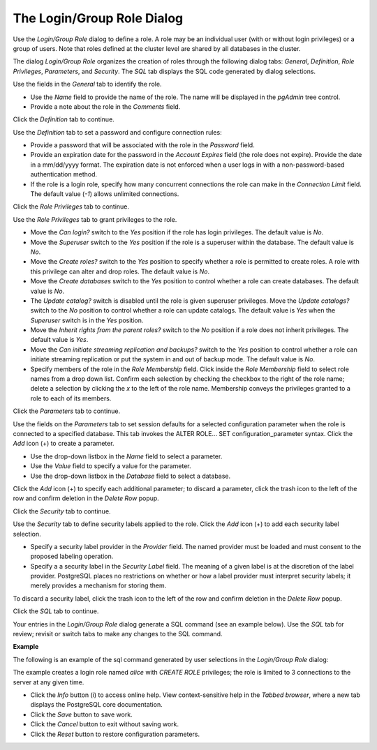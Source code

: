 .. _role_dialog:

***************************
The Login/Group Role Dialog
***************************

Use the *Login/Group Role* dialog to define a role. A role may be an individual user (with or without login privileges) or a group of users. Note that roles defined at the cluster level are shared by all databases in the cluster. 

The dialog *Login/Group Role* organizes the creation of roles through the following dialog tabs: *General*, *Definition*, *Role Privileges*, *Parameters*, and *Security*. The *SQL* tab displays the SQL code generated by dialog selections. 

.. image:: images/role_general.png

Use the fields in the *General* tab to identify the role.

* Use the *Name* field to provide the name of the role. The name will be displayed in the *pgAdmin* tree control. 
* Provide a note about the role in the *Comments* field. 

Click the *Definition* tab to continue.

.. image:: images/role_definition.png

Use the *Definition* tab to set a password and configure connection rules:

* Provide a password that will be associated with the role in the *Password* field. 
* Provide an expiration date for the password in the *Account Expires* field (the role does not expire).  Provide the date in a mm/dd/yyyy format. The expiration date is not enforced when a user logs in with a non-password-based authentication method.
* If the role is a login role, specify how many concurrent connections the role can make in the *Connection Limit* field. The default value (*-1*) allows unlimited connections.

Click the *Role Privileges* tab to continue.

.. image:: images/role_privileges.png

Use the *Role Privileges* tab to grant privileges to the role.

* Move the *Can login?* switch to the *Yes* position if the role has login privileges. The default value is *No*.  
* Move the *Superuser* switch to the *Yes* position if the role is a superuser within the database. The default value is *No*.
* Move the *Create roles?* switch to the *Yes* position to specify whether a role is permitted to create roles. A role with this privilege can alter and drop roles. The default value is *No*.
* Move the *Create databases* switch to the *Yes* position to control whether a role can create databases. The default value is *No*.
* The *Update catalog?* switch is disabled until the role is given superuser privileges. Move the *Update catalogs?* switch to the *No* position to control whether a role can update catalogs. The default value is *Yes* when the *Superuser* switch is in the *Yes* position.
* Move the *Inherit rights from the parent roles?* switch to the *No* position if a role does not inherit privileges. The default value is *Yes*.
* Move the *Can initiate streaming replication and backups?* switch to the *Yes* position to control whether a role can initiate streaming replication or put the system in and out of backup mode. The default value is *No*.
* Specify members of the role in the *Role Membership* field. Click inside the *Role Membership* field to select role names from a drop down list. Confirm each selection by checking the checkbox to the right of the role name; delete a selection by clicking the *x* to the left of the role name. Membership conveys the privileges granted to a role to each of its members. 

Click the *Parameters* tab to continue.

.. image:: images/role_parameters.png

Use the fields on the *Parameters* tab to set session defaults for a selected configuration parameter when the role is connected to a specified database. This tab invokes the ALTER ROLE... SET configuration_parameter syntax. Click the *Add* icon (+) to create a parameter.

* Use the drop-down listbox in the *Name* field to select a parameter.
* Use the *Value* field to specify a value for the parameter.
* Use the drop-down listbox in the *Database* field to select a database.

Click the *Add* icon (+) to specify each additional parameter; to discard a parameter, click the trash icon to the left of the row and confirm deletion in the *Delete Row* popup.

Click the *Security* tab to continue. 

.. image:: images/role_security.png

Use the *Security* tab to define security labels applied to the role. Click the *Add* icon (+) to add each security label selection. 

* Specify a security label provider in the *Provider* field. The named provider must be loaded and must consent to the proposed labeling operation.
* Specify a a security label in the *Security Label* field. The meaning of a given label is at the discretion of the label provider. PostgreSQL places no restrictions on whether or how a label provider must interpret security labels; it merely provides a mechanism for storing them. 

To discard a security label, click the trash icon to the left of the row and confirm deletion in the *Delete Row* popup.

Click the *SQL* tab to continue.

Your entries in the *Login/Group Role* dialog generate a SQL command (see an example below). Use the *SQL* tab for review; revisit or switch tabs to make any changes to the SQL command.

**Example**

The following is an example of the sql command generated by user selections in the *Login/Group Role* dialog: 

.. image:: images/role_sql.png

The example creates a login role named *alice* with *CREATE ROLE* privileges; the role is limited to 3 connections to the server at any given time.  
 
* Click the *Info* button (i) to access online help. View context-sensitive help in the *Tabbed browser*, where a new tab displays the PostgreSQL core documentation.
* Click the *Save* button to save work.
* Click the *Cancel* button to exit without saving work.
* Click the *Reset* button to restore configuration parameters.





